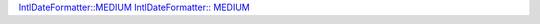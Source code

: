 `IntlDateFormatter::MEDIUM`_
`IntlDateFormatter:: MEDIUM`_

.. _`IntlDateFormatter::MEDIUM`: https://php.net/manual/en/class.intldateformatter.php#intl.intldateformatter-constants

.. _`IntlDateFormatter:: MEDIUM`: https://php.net/manual/en/class.intldateformatter.php#intl.intldateformatter-constants

